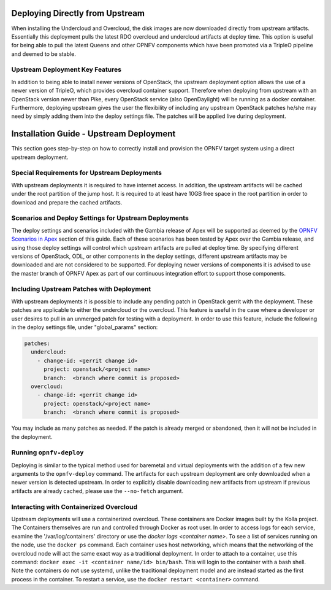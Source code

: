 Deploying Directly from Upstream
================================

When installing the Undercloud and Overcloud, the disk images are now downloaded
directly from upstream artifacts.  Essentially this deployment pulls the latest
RDO overcloud and undercloud artifacts at deploy time.  This option is useful
for being able to pull the latest Queens and other OPNFV components which have
been promoted via a TripleO pipeline and deemed to be stable.

Upstream Deployment Key Features
--------------------------------

In addition to being able to install newer versions of OpenStack, the upstream
deployment option allows the use of a newer version of TripleO, which provides
overcloud container support.  Therefore when deploying from upstream with an
OpenStack version newer than Pike, every OpenStack service (also OpenDaylight)
will be running as a docker container.  Furthermore, deploying upstream gives
the user the flexibility of including any upstream OpenStack patches he/she
may need by simply adding them into the deploy settings file.  The patches will
be applied live during deployment.

Installation Guide - Upstream Deployment
========================================

This section goes step-by-step on how to correctly install and provision the
OPNFV target system using a direct upstream deployment.

Special Requirements for Upstream Deployments
---------------------------------------------

With upstream deployments it is required to have internet access.  In addition,
the upstream artifacts will be cached under the root partition of the jump
host.  It is required to at least have 10GB free space in the root partition
in order to download and prepare the cached artifacts.

Scenarios and Deploy Settings for Upstream Deployments
------------------------------------------------------

The deploy settings and scenarios included with the Gambia release of Apex will
be supported as deemed by the `OPNFV Scenarios in Apex`_ section of this guide.
Each of these scenarios has been tested by Apex over the Gambia release, and
using those deploy settings will control which upstream artifacts are pulled
at deploy time. By specifying different versions of OpenStack, ODL, or other
components in the deploy settings, different upstream artifacts may be downloaded
and are not considered to be supported. For deploying newer versions of components
it is advised to use the master branch of OPNFV Apex as part of our continuous
integration effort to support those components.

Including Upstream Patches with Deployment
------------------------------------------------------

With upstream deployments it is possible to include any pending patch in
OpenStack gerrit with the deployment.  These patches are applicable to either
the undercloud or the overcloud.  This feature is useful in the case where
a developer or user desires to pull in an unmerged patch for testing with a
deployment.  In order to use this feature, include the following in the deploy
settings file, under "global_params" section:

.. code-block:: yaml

     patches:
       undercloud:
         - change-id: <gerrit change id>
           project: openstack/<project name>
           branch:  <branch where commit is proposed>
       overcloud:
         - change-id: <gerrit change id>
           project: openstack/<project name>
           branch:  <branch where commit is proposed>

You may include as many patches as needed.  If the patch is already merged or
abandoned, then it will not be included in the deployment.

Running ``opnfv-deploy``
------------------------

Deploying is similar to the typical method used for baremetal and virtual
deployments with the addition of a few new arguments to the ``opnfv-deploy``
command. The artifacts for each upstream deployment are only
downloaded when a newer version is detected upstream.  In order to explicitly
disable downloading new artifacts from upstream if previous artifacts are
already cached, please use the ``--no-fetch`` argument.

Interacting with Containerized Overcloud
----------------------------------------

Upstream deployments will use a containerized overcloud.  These containers are
Docker images built by the Kolla project.  The Containers themselves are run
and controlled through Docker as root user.  In order to access logs for each
service, examine the '/var/log/containers' directory or use the `docker logs
<container name>`.  To see a list of services running on the node, use the
``docker ps`` command.  Each container uses host networking, which means that
the networking of the overcloud node will act the same exact way as a
traditional deployment.  In order to attach to a container, use this command:
``docker exec -it <container name/id> bin/bash``.  This will login to the
container with a bash shell.  Note the containers do not use systemd, unlike
the traditional deployment model and are instead started as the first process
in the container.  To restart a service, use the ``docker restart <container>``
command.

.. _`OPNFV Scenarios in Apex`: architecture.html#opnfv-scenarios-in-apex
